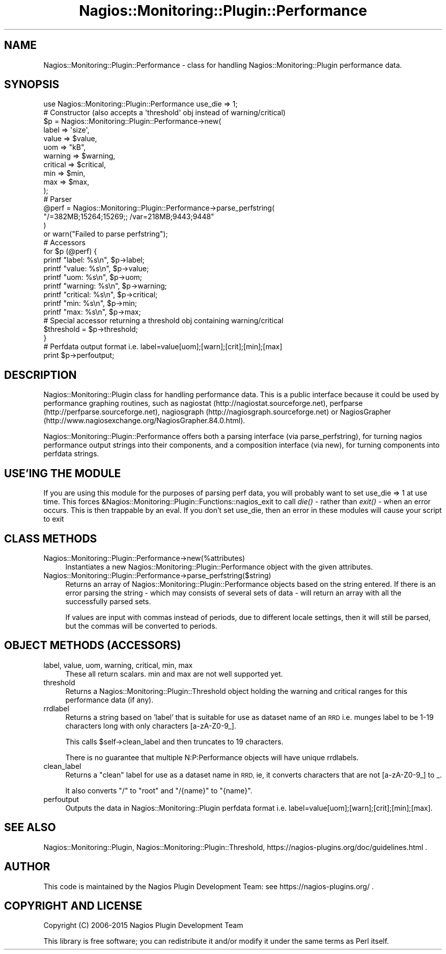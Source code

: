 .\" Automatically generated by Pod::Man 2.27 (Pod::Simple 3.28)
.\"
.\" Standard preamble:
.\" ========================================================================
.de Sp \" Vertical space (when we can't use .PP)
.if t .sp .5v
.if n .sp
..
.de Vb \" Begin verbatim text
.ft CW
.nf
.ne \\$1
..
.de Ve \" End verbatim text
.ft R
.fi
..
.\" Set up some character translations and predefined strings.  \*(-- will
.\" give an unbreakable dash, \*(PI will give pi, \*(L" will give a left
.\" double quote, and \*(R" will give a right double quote.  \*(C+ will
.\" give a nicer C++.  Capital omega is used to do unbreakable dashes and
.\" therefore won't be available.  \*(C` and \*(C' expand to `' in nroff,
.\" nothing in troff, for use with C<>.
.tr \(*W-
.ds C+ C\v'-.1v'\h'-1p'\s-2+\h'-1p'+\s0\v'.1v'\h'-1p'
.ie n \{\
.    ds -- \(*W-
.    ds PI pi
.    if (\n(.H=4u)&(1m=24u) .ds -- \(*W\h'-12u'\(*W\h'-12u'-\" diablo 10 pitch
.    if (\n(.H=4u)&(1m=20u) .ds -- \(*W\h'-12u'\(*W\h'-8u'-\"  diablo 12 pitch
.    ds L" ""
.    ds R" ""
.    ds C` ""
.    ds C' ""
'br\}
.el\{\
.    ds -- \|\(em\|
.    ds PI \(*p
.    ds L" ``
.    ds R" ''
.    ds C`
.    ds C'
'br\}
.\"
.\" Escape single quotes in literal strings from groff's Unicode transform.
.ie \n(.g .ds Aq \(aq
.el       .ds Aq '
.\"
.\" If the F register is turned on, we'll generate index entries on stderr for
.\" titles (.TH), headers (.SH), subsections (.SS), items (.Ip), and index
.\" entries marked with X<> in POD.  Of course, you'll have to process the
.\" output yourself in some meaningful fashion.
.\"
.\" Avoid warning from groff about undefined register 'F'.
.de IX
..
.nr rF 0
.if \n(.g .if rF .nr rF 1
.if (\n(rF:(\n(.g==0)) \{
.    if \nF \{
.        de IX
.        tm Index:\\$1\t\\n%\t"\\$2"
..
.        if !\nF==2 \{
.            nr % 0
.            nr F 2
.        \}
.    \}
.\}
.rr rF
.\"
.\" Accent mark definitions (@(#)ms.acc 1.5 88/02/08 SMI; from UCB 4.2).
.\" Fear.  Run.  Save yourself.  No user-serviceable parts.
.    \" fudge factors for nroff and troff
.if n \{\
.    ds #H 0
.    ds #V .8m
.    ds #F .3m
.    ds #[ \f1
.    ds #] \fP
.\}
.if t \{\
.    ds #H ((1u-(\\\\n(.fu%2u))*.13m)
.    ds #V .6m
.    ds #F 0
.    ds #[ \&
.    ds #] \&
.\}
.    \" simple accents for nroff and troff
.if n \{\
.    ds ' \&
.    ds ` \&
.    ds ^ \&
.    ds , \&
.    ds ~ ~
.    ds /
.\}
.if t \{\
.    ds ' \\k:\h'-(\\n(.wu*8/10-\*(#H)'\'\h"|\\n:u"
.    ds ` \\k:\h'-(\\n(.wu*8/10-\*(#H)'\`\h'|\\n:u'
.    ds ^ \\k:\h'-(\\n(.wu*10/11-\*(#H)'^\h'|\\n:u'
.    ds , \\k:\h'-(\\n(.wu*8/10)',\h'|\\n:u'
.    ds ~ \\k:\h'-(\\n(.wu-\*(#H-.1m)'~\h'|\\n:u'
.    ds / \\k:\h'-(\\n(.wu*8/10-\*(#H)'\z\(sl\h'|\\n:u'
.\}
.    \" troff and (daisy-wheel) nroff accents
.ds : \\k:\h'-(\\n(.wu*8/10-\*(#H+.1m+\*(#F)'\v'-\*(#V'\z.\h'.2m+\*(#F'.\h'|\\n:u'\v'\*(#V'
.ds 8 \h'\*(#H'\(*b\h'-\*(#H'
.ds o \\k:\h'-(\\n(.wu+\w'\(de'u-\*(#H)/2u'\v'-.3n'\*(#[\z\(de\v'.3n'\h'|\\n:u'\*(#]
.ds d- \h'\*(#H'\(pd\h'-\w'~'u'\v'-.25m'\f2\(hy\fP\v'.25m'\h'-\*(#H'
.ds D- D\\k:\h'-\w'D'u'\v'-.11m'\z\(hy\v'.11m'\h'|\\n:u'
.ds th \*(#[\v'.3m'\s+1I\s-1\v'-.3m'\h'-(\w'I'u*2/3)'\s-1o\s+1\*(#]
.ds Th \*(#[\s+2I\s-2\h'-\w'I'u*3/5'\v'-.3m'o\v'.3m'\*(#]
.ds ae a\h'-(\w'a'u*4/10)'e
.ds Ae A\h'-(\w'A'u*4/10)'E
.    \" corrections for vroff
.if v .ds ~ \\k:\h'-(\\n(.wu*9/10-\*(#H)'\s-2\u~\d\s+2\h'|\\n:u'
.if v .ds ^ \\k:\h'-(\\n(.wu*10/11-\*(#H)'\v'-.4m'^\v'.4m'\h'|\\n:u'
.    \" for low resolution devices (crt and lpr)
.if \n(.H>23 .if \n(.V>19 \
\{\
.    ds : e
.    ds 8 ss
.    ds o a
.    ds d- d\h'-1'\(ga
.    ds D- D\h'-1'\(hy
.    ds th \o'bp'
.    ds Th \o'LP'
.    ds ae ae
.    ds Ae AE
.\}
.rm #[ #] #H #V #F C
.\" ========================================================================
.\"
.IX Title "Nagios::Monitoring::Plugin::Performance 3"
.TH Nagios::Monitoring::Plugin::Performance 3 "2015-09-16" "perl v5.16.3" "User Contributed Perl Documentation"
.\" For nroff, turn off justification.  Always turn off hyphenation; it makes
.\" way too many mistakes in technical documents.
.if n .ad l
.nh
.SH "NAME"
Nagios::Monitoring::Plugin::Performance \- class for handling Nagios::Monitoring::Plugin
performance data.
.SH "SYNOPSIS"
.IX Header "SYNOPSIS"
.Vb 1
\&  use Nagios::Monitoring::Plugin::Performance use_die => 1;
\&
\&  # Constructor (also accepts a \*(Aqthreshold\*(Aq obj instead of warning/critical)
\&  $p = Nagios::Monitoring::Plugin::Performance\->new(
\&      label     => \*(Aqsize\*(Aq,
\&      value     => $value,
\&      uom       => "kB",
\&      warning   => $warning,
\&      critical  => $critical,
\&      min       => $min,
\&      max       => $max,
\&  );
\&
\&  # Parser
\&  @perf = Nagios::Monitoring::Plugin::Performance\->parse_perfstring(
\&      "/=382MB;15264;15269;; /var=218MB;9443;9448"
\&  ) 
\&  or warn("Failed to parse perfstring");
\&
\&  # Accessors
\&  for $p (@perf) {
\&    printf "label:    %s\en",   $p\->label;
\&    printf "value:    %s\en",   $p\->value;
\&    printf "uom:      %s\en",   $p\->uom;
\&    printf "warning:  %s\en",   $p\->warning;
\&    printf "critical: %s\en",   $p\->critical;
\&    printf "min:      %s\en",   $p\->min;
\&    printf "max:      %s\en",   $p\->max;
\&    # Special accessor returning a threshold obj containing warning/critical
\&    $threshold = $p\->threshold;
\&  }
\&
\&  # Perfdata output format i.e. label=value[uom];[warn];[crit];[min];[max]
\&  print $p\->perfoutput;
.Ve
.SH "DESCRIPTION"
.IX Header "DESCRIPTION"
Nagios::Monitoring::Plugin class for handling performance data. This is a public 
interface because it could be used by performance graphing routines, 
such as nagiostat (http://nagiostat.sourceforge.net), perfparse 
(http://perfparse.sourceforge.net), nagiosgraph 
(http://nagiosgraph.sourceforge.net) or NagiosGrapher 
(http://www.nagiosexchange.org/NagiosGrapher.84.0.html).
.PP
Nagios::Monitoring::Plugin::Performance offers both a parsing interface (via 
parse_perfstring), for turning nagios performance output strings into
their components, and a composition interface (via new), for turning
components into perfdata strings.
.SH "USE'ING THE MODULE"
.IX Header "USE'ING THE MODULE"
If you are using this module for the purposes of parsing perf data, you
will probably want to set use_die => 1 at use time. This forces
&Nagios::Monitoring::Plugin::Functions::nagios_exit to call \fIdie()\fR \- rather than \fIexit()\fR \-
when an error occurs. This is then trappable by an eval. If you don't set use_die,
then an error in these modules will cause your script to exit
.SH "CLASS METHODS"
.IX Header "CLASS METHODS"
.IP "Nagios::Monitoring::Plugin::Performance\->new(%attributes)" 4
.IX Item "Nagios::Monitoring::Plugin::Performance->new(%attributes)"
Instantiates a new Nagios::Monitoring::Plugin::Performance object with the given 
attributes.
.IP "Nagios::Monitoring::Plugin::Performance\->parse_perfstring($string)" 4
.IX Item "Nagios::Monitoring::Plugin::Performance->parse_perfstring($string)"
Returns an array of Nagios::Monitoring::Plugin::Performance objects based on the string 
entered. If there is an error parsing the string \- which may consists of several
sets of data \-  will return an array with all the successfully parsed sets.
.Sp
If values are input with commas instead of periods, due to different locale settings,
then it will still be parsed, but the commas will be converted to periods.
.SH "OBJECT METHODS (ACCESSORS)"
.IX Header "OBJECT METHODS (ACCESSORS)"
.IP "label, value, uom, warning, critical, min, max" 4
.IX Item "label, value, uom, warning, critical, min, max"
These all return scalars. min and max are not well supported yet.
.IP "threshold" 4
.IX Item "threshold"
Returns a Nagios::Monitoring::Plugin::Threshold object holding the warning and critical 
ranges for this performance data (if any).
.IP "rrdlabel" 4
.IX Item "rrdlabel"
Returns a string based on 'label' that is suitable for use as dataset name of 
an \s-1RRD\s0 i.e. munges label to be 1\-19 characters long with only characters 
[a\-zA\-Z0\-9_].
.Sp
This calls \f(CW$self\fR\->clean_label and then truncates to 19 characters.
.Sp
There is no guarantee that multiple N:P:Performance objects will have unique 
rrdlabels.
.IP "clean_label" 4
.IX Item "clean_label"
Returns a \*(L"clean\*(R" label for use as a dataset name in \s-1RRD,\s0 ie, it converts
characters that are not [a\-zA\-Z0\-9_] to _.
.Sp
It also converts \*(L"/\*(R" to \*(L"root\*(R" and \*(L"/{name}\*(R" to \*(L"{name}\*(R".
.IP "perfoutput" 4
.IX Item "perfoutput"
Outputs the data in Nagios::Monitoring::Plugin perfdata format i.e. 
label=value[uom];[warn];[crit];[min];[max].
.SH "SEE ALSO"
.IX Header "SEE ALSO"
Nagios::Monitoring::Plugin, Nagios::Monitoring::Plugin::Threshold, https://nagios\-plugins.org/doc/guidelines.html .
.SH "AUTHOR"
.IX Header "AUTHOR"
This code is maintained by the Nagios Plugin Development Team: see
https://nagios\-plugins.org/ .
.SH "COPYRIGHT AND LICENSE"
.IX Header "COPYRIGHT AND LICENSE"
Copyright (C) 2006\-2015 Nagios Plugin Development Team
.PP
This library is free software; you can redistribute it and/or modify
it under the same terms as Perl itself.
